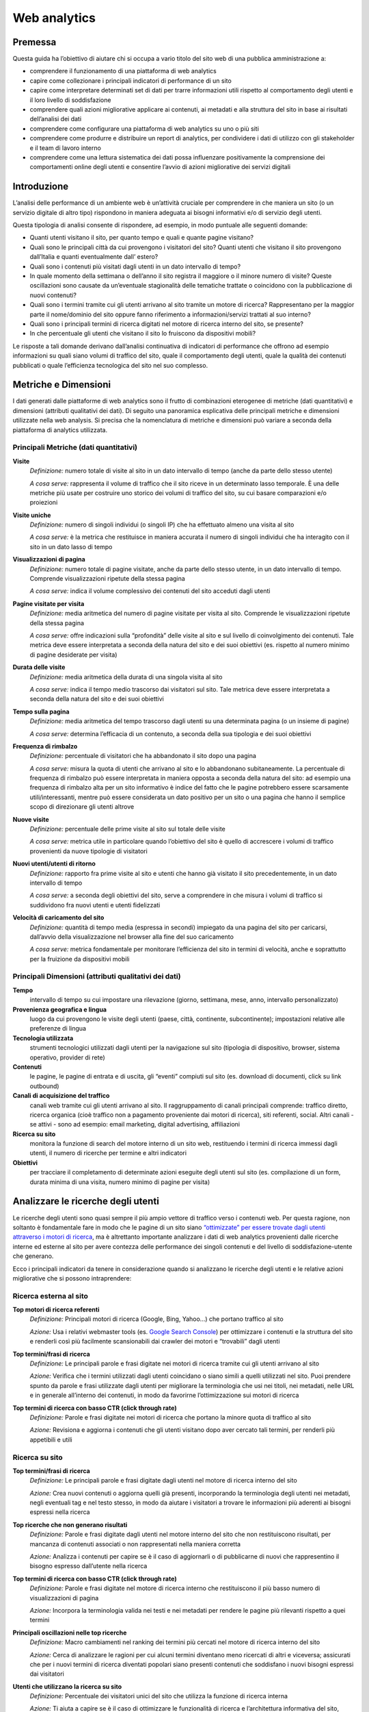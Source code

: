 Web analytics
-------------

Premessa
~~~~~~~~

Questa guida ha l’obiettivo di aiutare chi si occupa a vario titolo del
sito web di una pubblica amministrazione a:

-  comprendere il funzionamento di una piattaforma di web analytics
-  capire come collezionare i principali indicatori di performance di un
   sito
-  capire come interpretare determinati set di dati per trarre
   informazioni utili rispetto al comportamento degli utenti e il loro
   livello di soddisfazione
-  comprendere quali azioni migliorative applicare ai contenuti, ai
   metadati e alla struttura del sito in base ai risultati dell’analisi
   dei dati
-  comprendere come configurare una piattaforma di web analytics su uno
   o più siti
-  comprendere come produrre e distribuire un report di analytics, per
   condividere i dati di utilizzo con gli stakeholder e il team di
   lavoro interno
-  comprendere come una lettura sistematica dei dati possa influenzare
   positivamente la comprensione dei comportamenti online degli utenti e
   consentire l’avvio di azioni migliorative dei servizi digitali

Introduzione
~~~~~~~~~~~~

L’analisi delle performance di un ambiente web è un’attività cruciale
per comprendere in che maniera un sito (o un servizio digitale di altro
tipo) rispondono in maniera adeguata ai bisogni informativi e/o di
servizio degli utenti.

Questa tipologia di analisi consente di rispondere, ad esempio, in modo
puntuale alle seguenti domande:

-  Quanti utenti visitano il sito, per quanto tempo e quali e quante
   pagine visitano?
-  Quali sono le principali città da cui provengono i visitatori del
   sito? Quanti utenti che visitano il sito provengono dall’Italia e
   quanti eventualmente dall’ estero?
-  Quali sono i contenuti più visitati dagli utenti in un dato
   intervallo di tempo?
-  In quale momento della settimana o dell’anno il sito registra il
   maggiore o il minore numero di visite? Queste oscillazioni sono
   causate da un’eventuale stagionalità delle tematiche trattate o
   coincidono con la pubblicazione di nuovi contenuti?
-  Quali sono i termini tramite cui gli utenti arrivano al sito tramite
   un motore di ricerca? Rappresentano per la maggior parte il
   nome/dominio del sito oppure fanno riferimento a informazioni/servizi
   trattati al suo interno?
-  Quali sono i principali termini di ricerca digitati nel motore di
   ricerca interno del sito, se presente?
-  In che percentuale gli utenti che visitano il sito lo fruiscono da
   dispositivi mobili?

Le risposte a tali domande derivano dall’analisi continuativa di
indicatori di performance che offrono ad esempio informazioni su quali
siano volumi di traffico del sito, quale il comportamento degli utenti,
quale la qualità dei contenuti pubblicati o quale l’efficienza
tecnologica del sito nel suo complesso.

Metriche e Dimensioni
~~~~~~~~~~~~~~~~~~~~~

I dati generati dalle piattaforme di web analytics sono il frutto di
combinazioni eterogenee di metriche (dati quantitativi) e dimensioni
(attributi qualitativi dei dati). Di seguito una panoramica esplicativa
delle principali metriche e dimensioni utilizzate nella web analysis. Si
precisa che la nomenclatura di metriche e dimensioni può variare a
seconda della piattaforma di analytics utilizzata.

Principali Metriche (dati quantitativi)
^^^^^^^^^^^^^^^^^^^^^^^^^^^^^^^^^^^^^^^

**Visite**
   *Definizione:* numero totale di visite al sito in un dato intervallo
   di tempo (anche da parte dello stesso utente)
   
   *A cosa serve:* rappresenta il volume di traffico che il sito riceve
   in un determinato lasso temporale. È una delle metriche più usate per
   costruire uno storico dei volumi di traffico del sito, su cui basare
   comparazioni e/o proiezioni

**Visite uniche**
   *Definizione:* numero di singoli individui (o singoli IP) che ha
   effettuato almeno una visita al sito
   
   *A cosa serve:* è la metrica che restituisce in maniera accurata il
   numero di singoli individui che ha interagito con il sito in un dato
   lasso di tempo

**Visualizzazioni di pagina**
   *Definizione:* numero totale di pagine visitate, anche da parte dello
   stesso utente, in un dato intervallo di tempo. Comprende
   visualizzazioni ripetute della stessa pagina
   
   *A cosa serve:* indica il volume complessivo dei contenuti del sito
   acceduti dagli utenti

**Pagine visitate per visita**
   *Definizione:* media aritmetica del numero di pagine visitate per
   visita al sito. Comprende le visualizzazioni ripetute della stessa
   pagina
   
   *A cosa serve:* offre indicazioni sulla “profondità” delle visite al
   sito e sul livello di coinvolgimento dei contenuti. Tale metrica deve
   essere interpretata a seconda della natura del sito e dei suoi
   obiettivi (es. rispetto al numero minimo di pagine desiderate per
   visita)

**Durata delle visite**
   *Definizione:* media aritmetica della durata di una singola visita al
   sito
   
   *A cosa serve:* indica il tempo medio trascorso dai visitatori sul
   sito. Tale metrica deve essere interpretata a seconda della natura
   del sito e dei suoi obiettivi

**Tempo sulla pagina**
   *Definizione:* media aritmetica del tempo trascorso dagli utenti su
   una determinata pagina (o un insieme di pagine)
   
   *A cosa serve:* determina l’efficacia di un contenuto, a seconda
   della sua tipologia e dei suoi obiettivi

**Frequenza di rimbalzo**
   *Definizione:* percentuale di visitatori che ha abbandonato il sito
   dopo una pagina
   
   *A cosa serve:* misura la quota di utenti che arrivano al sito e lo
   abbandonano subitaneamente. La percentuale di frequenza di rimbalzo
   può essere interpretata in maniera opposta a seconda della natura del
   sito: ad esempio una frequenza di rimbalzo alta per un sito
   informativo è indice del fatto che le pagine potrebbero essere
   scarsamente utili/interessanti, mentre può essere considerata un dato
   positivo per un sito o una pagina che hanno il semplice scopo di
   direzionare gli utenti altrove

**Nuove visite**
   *Definizione:* percentuale delle prime visite al sito sul totale
   delle visite
   
   *A cosa serve:* metrica utile in particolare quando l’obiettivo del
   sito è quello di accrescere i volumi di traffico provenienti da nuove
   tipologie di visitatori

**Nuovi utenti/utenti di ritorno**
   *Definizione:* rapporto fra prime visite al sito e utenti che hanno
   già visitato il sito precedentemente, in un dato intervallo di tempo
   
   *A cosa serve:* a seconda degli obiettivi del sito, serve a
   comprendere in che misura i volumi di traffico si suddividono fra
   nuovi utenti e utenti fidelizzati

**Velocità di caricamento del sito**
   *Definizione:* quantità di tempo media (espressa in secondi)
   impiegato da una pagina del sito per caricarsi, dall’avvio della
   visualizzazione nel browser alla fine del suo caricamento
   
   *A cosa serve:* metrica fondamentale per monitorare l’efficienza del
   sito in termini di velocità, anche e soprattutto per la fruizione da
   dispositivi mobili

Principali Dimensioni (attributi qualitativi dei dati)
^^^^^^^^^^^^^^^^^^^^^^^^^^^^^^^^^^^^^^^^^^^^^^^^^^^^^^

**Tempo**
   intervallo di tempo su cui impostare una rilevazione (giorno,
   settimana, mese, anno, intervallo personalizzato)

**Provenienza geografica e lingua**
   luogo da cui provengono le visite
   degli utenti (paese, città, continente, subcontinente); impostazioni
   relative alle preferenze di lingua

**Tecnologia utilizzata**
   strumenti tecnologici utilizzati dagli utenti
   per la navigazione sul sito (tipologia di dispositivo, browser, sistema
   operativo, provider di rete)

**Contenuti**
   le pagine, le pagine di entrata e di uscita, gli “eventi”
   compiuti sul sito (es. download di documenti, click su link outbound)

**Canali di acquisizione del traffico**
   canali web tramite cui gli
   utenti arrivano al sito. Il raggruppamento di canali principali
   comprende: traffico diretto, ricerca organica (cioè traffico non a
   pagamento proveniente dai motori di ricerca), siti referenti, social.
   Altri canali - se attivi - sono ad esempio: email marketing, digital
   advertising, affiliazioni

**Ricerca su sito**
   monitora la funzione di search del motore interno
   di un sito web, restituendo i termini di ricerca immessi dagli utenti,
   il numero di ricerche per termine e altri indicatori

**Obiettivi**
   per tracciare il completamento di determinate azioni
   eseguite degli utenti sul sito (es. compilazione di un form, durata
   minima di una visita, numero minimo di pagine per visita)

Analizzare le ricerche degli utenti
~~~~~~~~~~~~~~~~~~~~~~~~~~~~~~~~~~~

Le ricerche degli utenti sono quasi sempre il più ampio vettore di
traffico verso i contenuti web. Per questa ragione, non soltanto è
fondamentale fare in modo che le pagine di un sito siano `“ottimizzate”
per essere trovate dagli utenti attraverso i motori di
ricerca <content-design.html#seo>`__, ma è altrettanto importante
analizzare i dati di web analytics provenienti dalle ricerche interne ed
esterne al sito per avere contezza delle performance dei singoli
contenuti e del livello di soddisfazione-utente che generano.

Ecco i principali indicatori da tenere in considerazione quando si
analizzano le ricerche degli utenti e le relative azioni migliorative
che si possono intraprendere:

Ricerca esterna al sito
^^^^^^^^^^^^^^^^^^^^^^^

**Top motori di ricerca referenti**
   *Definizione:* Principali motori di ricerca (Google, Bing, Yahoo…)
   che portano traffico al sito
   
   *Azione:* Usa i relativi webmaster tools (es. `Google Search
   Console <content-design.html#seo>`__) per ottimizzare i contenuti
   e la struttura del sito e renderli così più facilmente scansionabili
   dai crawler dei motori e “trovabili” dagli utenti

**Top termini/frasi di ricerca**
   *Definizione:* Le principali parole e frasi digitate nei motori di
   ricerca tramite cui gli utenti arrivano al sito
   
   *Azione:* Verifica che i termini utilizzati dagli utenti coincidano o
   siano simili a quelli utilizzati nel sito. Puoi prendere spunto da
   parole e frasi utilizzate dagli utenti per migliorare la terminologia
   che usi nei titoli, nei metadati, nelle URL e in generale all’interno
   dei contenuti, in modo da favorirne l’ottimizzazione sui motori di
   ricerca

**Top termini di ricerca con basso CTR (click through rate)**
   *Definizione:* Parole e frasi digitate nei motori di ricerca che
   portano la minore quota di traffico al sito
   
   *Azione:* Revisiona e aggiorna i contenuti che gli utenti visitano
   dopo aver cercato tali termini, per renderli più appetibili e utili

Ricerca su sito
^^^^^^^^^^^^^^^

**Top termini/frasi di ricerca**
   *Definizione:* Le principali parole e frasi digitate dagli utenti nel
   motore di ricerca interno del sito
   
   *Azione:* Crea nuovi contenuti o aggiorna quelli già presenti,
   incorporando la terminologia degli utenti nei metadati, negli
   eventuali tag e nel testo stesso, in modo da aiutare i visitatori a
   trovare le informazioni più aderenti ai bisogni espressi nella
   ricerca

**Top ricerche che non generano risultati**
   *Definizione:* Parole e frasi digitate dagli utenti nel motore
   interno del sito che non restituiscono risultati, per mancanza di
   contenuti associati o non rappresentati nella maniera corretta
   
   *Azione:* Analizza i contenuti per capire se è il caso di aggiornarli
   o di pubblicarne di nuovi che rappresentino il bisogno espresso
   dall’utente nella ricerca

**Top termini di ricerca con basso CTR (click through rate)**
   *Definizione:* Parole e frasi digitate nel motore di ricerca interno
   che restituiscono il più basso numero di visualizzazioni di pagina
   
   *Azione:* Incorpora la terminologia valida nei testi e nei metadati
   per rendere le pagine più rilevanti rispetto a quei termini

**Principali oscillazioni nelle top ricerche**
   *Definizione:* Macro cambiamenti nel ranking dei termini più cercati
   nel motore di ricerca interno del sito
   
   *Azione:* Cerca di analizzare le ragioni per cui alcuni termini
   diventano meno ricercati di altri e viceversa; assicurati che per i
   nuovi termini di ricerca diventati popolari siano presenti contenuti
   che soddisfano i nuovi bisogni espressi dai visitatori

**Utenti che utilizzano la ricerca su sito**
   *Definizione:* Percentuale dei visitatori unici del sito che utilizza
   la funzione di ricerca interna
   
   *Azione:* Ti aiuta a capire se è il caso di ottimizzare le
   funzionalità di ricerca e l’architettura informativa del sito,
   facendo in modo che i contenuti più ricercati siano il più possibile
   visibili

La reportistica
~~~~~~~~~~~~~~~

Un’analisi sistematica dei dati statistici di performance e
soddisfazione utente è fondamentale per decidere quali azioni
migliorative intraprendere su un servizio digitale.

È altrettanto fondamentale la creazione di una reportistica ad hoc che
abbia la finalità di essere condivisa all’interno di un team di lavoro
(o con altri stakeholder). In linea generale è possibile creare e
inviare report customizzati direttamente dalle principali piattaforme di
web analytics.

Per un approfondimento sul tema, si rimanda al `Web Analytics Starter
Kit <https://designers.italia.it/kit/analytics/>`__.

Gli strumenti (Piwik e Google Analytics)
~~~~~~~~~~~~~~~~~~~~~~~~~~~~~~~~~~~~~~~~

Di seguito proponiamo una serie di link di approfondimento per
comprendere come installare/configurare nella maniera corretta due fra
le principali piattaforme di web analytics gratuite, **Piwik**
(piattaforma open source) e **Google Analytics** (piattaforma
commerciale).

Piwik
^^^^^

-  `Installazione e configurazione di Piwik
   <https://piwik.org/docs/installation/>`__
-  `Aggiungere un sito a Piwik
   <https://piwik.org/docs/manage-websites/>`__
-  `Implementare il tracciamento del motore di ricerca interno al sito
   <https://piwik.org/docs/site-search/>`__
-  `Impostare un obiettivo
   <https://piwik.org/docs/tracking-goals-web-analytics/>`__
-  `Creazione ed invio di report customizzati
   <https://piwik.org/docs/email-reports/>`__
-  `Importare dati da GA a Piwik
   <https://piwik.org/blog/2012/08/google-analytics-to-piwik/>`__

Google Analytics
^^^^^^^^^^^^^^^^

-  `Configurazione di Google Analytics
   <https://support.google.com/analytics/answer/1102154>`__
-  `Implementare il codice di tracciamento
   <https://support.google.com/analytics/topic/1726910?hl=it&ref_topic=3544906>`__
-  `Implementazione del codice per app
   <https://support.google.com/analytics/topic/2587085?hl=it&ref_topic=3544906>`__
-  `Implementare il tracciamento del motore di ricerca interno al sito
   <https://support.google.com/analytics/answer/1012264?hl=it>`__
-  `Collegare la Search Console a Google Analytics
   <https://support.google.com/analytics/answer/1308621?hl=it>`__
-  `Impostare un obiettivo
   <https://support.google.com/analytics/answer/1012040?hl=it&ref_topic=6150889>`__
-  `Export ed invio via email dei dati
   <https://support.google.com/analytics/answer/1038573?hl=it>`__
